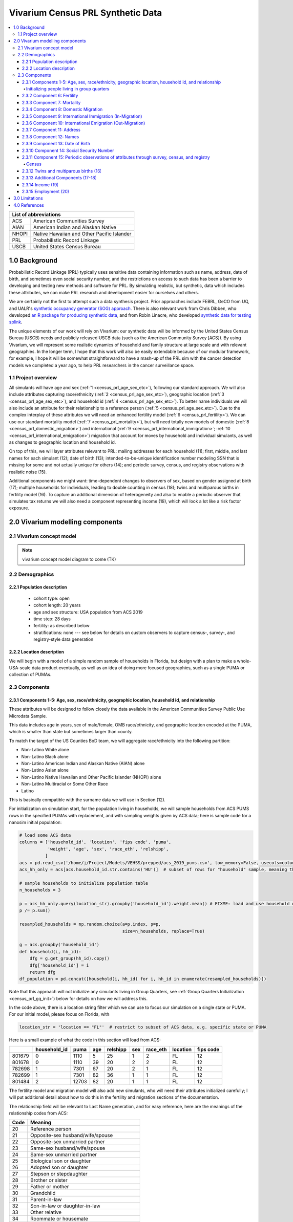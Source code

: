 .. role:: underline
    :class: underline

..
  RST needs unique labels for its reference targets (the things you make with
  ".. my_link_name:").  This document has several pre-defined reference target
  templates you should do a find and replace on when you copy this document.
  They are {YOUR_MODEL_TITLE} which you should replace with a title-case version
  of your model name, {YOUR_MODEL_UNDERSCORE} which you should replace with an
  underscore-separated all lowercase version of your model name, and
  {YOUR_MODEL_SHORT_NAME} which you should replace with an abbreviation of your
  model title.  For instance, if you were doing a model of severe acute malnutrition
  for the Children's Investment Fund Foundation based on GBD 2019, we might have

    YOUR_MODEL_TITLE = Vivarium CIFF Severe Acute Malnutrition
    YOUR_MODEL_UNDERSCORE = 2019_concept_model_vivarium_ciff_sam
    YOUR_MODEL_SHORT_NAME = ciff_sam

..
  Section title decorators for this document:

  ==============
  Document Title
  ==============

  Section Level 1 (#.0)
  +++++++++++++++++++++
  
  Section Level 2 (#.#)
  ---------------------

  Section Level 3 (#.#.#)
  ~~~~~~~~~~~~~~~~~~~~~~~

  Section Level 4
  ^^^^^^^^^^^^^^^

  Section Level 5
  '''''''''''''''

  The depth of each section level is determined by the order in which each
  decorator is encountered below. If you need an even deeper section level, just
  choose a new decorator symbol from the list here:
  https://docutils.sourceforge.io/docs/ref/rst/restructuredtext.html#sections
  And then add it to the list of decorators above.




.. _{vivarium_census_prl_synth_data}:

==================================
Vivarium Census PRL Synthetic Data
==================================

.. contents::
  :local:

+----------------------------------------------------+
| List of abbreviations                              |
+=======+============================================+
| ACS   | American Communities Survey                |
+-------+--------------------------------------------+
| AIAN  | American Indian and Alaskan Native         |
+-------+--------------------------------------------+
| NHOPI | Native Hawaiian and Other Pacific Islander |
+-------+--------------------------------------------+
| PRL   | Probabilistic Record Linkage               |
+-------+--------------------------------------------+
| USCB  | United States Census Bureau                |
+-------+--------------------------------------------+

.. _{census_prl}1.0:

1.0 Background
++++++++++++++

Probabilistic Record Linkage (PRL) typically uses sensitive data
containing information such as name, address, date of birth, and
sometimes even social security number, and the restrictions on access
to such data has been a barrier to developing and testing new methods
and software for PRL.  By simulating realistic, but synthetic, data
which includes these attributes, we can make PRL research and
development easier for ourselves and others.

We are certainly not the first to attempt such a data synthesis
project.  Prior approaches include FEBRL, GeCO from UQ, and UALR's
`synthetic occupancy generator (SOG) approach
<https://www.researchgate.net/profile/John-Talburt/publication/215991472_SOG_A_Synthetic_Occupancy_Generator_to_Support_Entity_Resolution_Instruction_and_Research/links/5546986d0cf23ff71686d81f/SOG-A-Synthetic-Occupancy-Generator-to-Support-Entity-Resolution-Instruction-and-Research.pdf?origin=publication_detail>`_.
There is also relevant work from Chris Dibben, who developed `an R
package for producing synthetic data
<https://www.synthpop.org.uk/index.html>`_, and from Robin Linacre,
who developed `synthetic data for testing splink
<http://github.com/moj-analytical-services/splink_synthetic_data>`_.

The unique elements of our work will rely on Vivarium: our synthetic
data will be informed by the United States Census Bureau (USCB) needs
and publicly released USCB data (such as the American Community
Survey [ACS]).  By using Vivarium, we will represent some realistic
dynamics of household and family structure at large scale and with
relevant geographies.  In the longer term, I hope that this work will
also be easily extendable because of our modular framework, for
example, I hope it will be somewhat straightforward to have a mash-up
of the PRL sim with the cancer detection models we completed a
year ago, to help PRL researchers in the cancer surveillance space.

.. _{census_prl}1.1:

1.1 Project overview
--------------------

All simulants will have age and sex (:ref:`1
<census_prl_age_sex_etc>`), following our standard approach.  We will
also include attributes capturing race/ethnicity (:ref:`2
<census_prl_age_sex_etc>`), geographic location (:ref:`3
<census_prl_age_sex_etc>`), and household id (:ref:`4
<census_prl_age_sex_etc>`). To better name individuals we will also
include an attribute for their relationship to a reference person
(:ref:`5 <census_prl_age_sex_etc>`). Due to the complex interplay of
these attributes we will need an enhanced fertility model (:ref:`6
<census_prl_fertility>`).  We can use our standard mortality model
(:ref:`7 <census_prl_mortality>`), but will need totally new models
of domestic (:ref:`8 <census_prl_domestic_migration>`) and international (:ref:`9 <census_prl_international_immigration>`; :ref:`10 <census_prl_international_emigration>`) migration that account for moves
by household and individual simulants, as well as changes to geographic
location and household id.

On top of this, we will layer attributes relevant to PRL: mailing
addresses for each household (11); first, middle, and last names for
each simulant (12); date of birth (13); intended-to-be-unique
identification number modeling SSN that is missing for some and not
actually unique for others (14); and periodic survey, census, and registry
observations with realistic noise (15).

Additional components we might want: time-dependent changes to
observers of sex, based on gender assigned at birth (17); multiple
households for individuals, leading to double counting in census (18);
twins and multiparous births in fertility model (16).  To capture an
additional dimension of heterogeneity and also to enable a periodic
observer that simulates tax returns we will also need a component
representing income (19), which will look a lot like a risk factor
exposure.


.. _census_prl_components:

2.0 Vivarium modelling components
+++++++++++++++++++++++++++++++++

.. _census_prl_concept_model:

2.1 Vivarium concept model 
--------------------------

.. note:: vivarium concept model diagram to come (TK)


.. _census_prl_age-sex-etc:

2.2 Demographics
----------------

.. _census_prl_pop_descr:

2.2.1 Population description
~~~~~~~~~~~~~~~~~~~~~~~~~~~~

  - cohort type: open
  - cohort length: 20 years
  - age and sex structure: USA population from ACS 2019
  - time step: 28 days
  - fertility: as described below
  - stratifications: none --- see below for details on custom observers to capture census-, survey-, and registry-style data generation


.. _census_prl_location:

2.2.2 Location description
~~~~~~~~~~~~~~~~~~~~~~~~~~

We will begin with a model of a simple random sample of households in
Florida, but design with a plan to make a whole-USA-scale data product
eventually, as well as an idea of doing more focused geographies, such
as a single PUMA or collection of PUMAs.


.. _census_prl_models:

2.3 Components
--------------
  

.. _census_prl_age_sex_etc:

2.3.1 Components 1-5: Age, sex, race/ethnicity, geographic location, household id, and relationship
~~~~~~~~~~~~~~~~~~~~~~~~~~~~~~~~~~~~~~~~~~~~~~~~~~~~~~~~~~~~~~~~~~~~~~~~~~~~~~~~~~~~~~~~~~~~~~~~~~~

These attributes will be designed to follow closely the data available
in the American Communities Survey Public Use Microdata Sample.

This data includes age in years, sex of male/female, OMB
race/ethnicity, and geographic location encoded at the PUMA, which is
smaller than state but sometimes larger than county.

To match the target of the US Counties BoD team, we will aggregate
race/ethnicity into the following partition:

* Non-Latino White alone
* Non-Latino Black alone
* Non-Latino American Indian and Alaskan Native (AIAN) alone
* Non-Latino Asian alone
* Non-Latino Native Hawaiian and Other Pacific Islander (NHOPI) alone
* Non-Latino Multiracial or Some Other Race
* Latino

This is basically compatible with the surname data we will use in Section (12).

For initialization on simulation start, for the population living in households, we will sample households from
ACS PUMS rows in the specified PUMAs with replacement, and with
sampling weights given by ACS data; here is sample code for a nanosim
initial population:

.. sourcecode:: python

    # load some ACS data
    columns = ['household_id', 'location', 'fips code', 'puma', 
               'weight', 'age', 'sex', 'race_eth', 'relshipp',
              ]
    acs = pd.read_csv('/home/j/Project/Models/VEHSS/prepped/acs_2019_pums.csv', low_memory=False, usecols=columns)
    acs_hh_only = acs[acs.household_id.str.contains('HU')]  # subset of rows for "household" sample, meaning those _not_ in group quarters

    # sample households to initialize population table
    n_households = 3

    p = acs_hh_only.query(location_str).groupby('household_id').weight.mean() # FIXME: load and use household weights here, instead of this
    p /= p.sum()

    resampled_households = np.random.choice(a=p.index, p=p,
                                            size=n_households, replace=True)

    g = acs.groupby('household_id')
    def household(i, hh_id):
        dfg = g.get_group(hh_id).copy()
        dfg['household_id'] = i
        return dfg
    df_population = pd.concat([household(i, hh_id) for i, hh_id in enumerate(resampled_households)])

Note that this approach will not initialize any simulants living in
Group Quarters, see :ref:`Group Quarters Initialization <census_prl_gq_init>`) below for details on
how we will address this.
    
In the code above, there is a location string filter which we can use
to focus our simulation on a single state or PUMA.  For our initial
model, please focus on Florida, with

.. sourcecode:: python

    location_str = 'location == "FL"'  # restrict to subset of ACS data, e.g. specific state or PUMA

Here is a small example of what the code in this section will load from ACS:

+---------+---------------+-------+------+-----------+------+-----------+-----------+-------------+
|         | household_id  | puma  | age  | relshipp  | sex  | race_eth  | location  | fips code   |
+=========+===============+=======+======+===========+======+===========+===========+=============+
| 801679  | 0             | 1110  | 5    | 25        | 1    | 2         | FL        | 12          |
+---------+---------------+-------+------+-----------+------+-----------+-----------+-------------+
| 801678  | 0             | 1110  | 39   | 20        | 2    | 2         | FL        | 12          |
+---------+---------------+-------+------+-----------+------+-----------+-----------+-------------+
| 782698  | 1             | 7301  | 67   | 20        | 2    | 1         | FL        | 12          |
+---------+---------------+-------+------+-----------+------+-----------+-----------+-------------+
| 782699  | 1             | 7301  | 82   | 36        | 1    | 1         | FL        | 12          |
+---------+---------------+-------+------+-----------+------+-----------+-----------+-------------+
| 801484  | 2             | 12703 | 82   | 20        | 1    | 1         | FL        | 12          |
+---------+---------------+-------+------+-----------+------+-----------+-----------+-------------+

The fertility model and migration model will also add new simulants,
who will need their attributes initialized carefully; I will put
additional detail about how to do this in the fertility and migration
sections of the documentation.

The relationship field will be relevant to Last Name generation, and
for easy reference, here are the meanings of the relationship codes
from ACS:

+-------+--------------------------------------------------+
| Code  | Meaning                                          |
+=======+==================================================+
| 20    | Reference person                                 |
+-------+--------------------------------------------------+
| 21    | Opposite-sex husband/wife/spouse                 |
+-------+--------------------------------------------------+
| 22    | Opposite-sex unmarried partner                   |
+-------+--------------------------------------------------+
| 23    | Same-sex husband/wife/spouse                     |
+-------+--------------------------------------------------+
| 24    | Same-sex unmarried partner                       |
+-------+--------------------------------------------------+
| 25    | Biological son or daughter                       |
+-------+--------------------------------------------------+
| 26    | Adopted son or daughter                          |
+-------+--------------------------------------------------+
| 27    | Stepson or stepdaughter                          |
+-------+--------------------------------------------------+
| 28    | Brother or sister                                |
+-------+--------------------------------------------------+
| 29    | Father or mother                                 |
+-------+--------------------------------------------------+
| 30    | Grandchild                                       |
+-------+--------------------------------------------------+
| 31    | Parent-in-law                                    |
+-------+--------------------------------------------------+
| 32    | Son-in-law or daughter-in-law                    |
+-------+--------------------------------------------------+
| 33    | Other relative                                   |
+-------+--------------------------------------------------+
| 34    | Roommate or housemate                            |
+-------+--------------------------------------------------+
| 35    | Foster child                                     |
+-------+--------------------------------------------------+
| 36    | Other nonrelative                                |
+-------+--------------------------------------------------+
| 37    | Institutionalized group quarters population      |
+-------+--------------------------------------------------+
| 38    | Noninstitutionalized group quarters population   |
+-------+--------------------------------------------------+

We need to choose how many people living in households to initialize (M)
out of our total simulated population (N).
Ideally, M would be
sampled from a Binomial distribution, with a probability p_HH of each
simulant being in a household (not GQ), and p_HH would itself be sampled from a Beta
distribution based on the weighted fraction of the population not in GQ
for this geography, with a concentration parameter appropriate to the
sample size from which the weighted fraction was calculated.  But for
now, to keep things simple, we will use M = 0.97*N.

It's not straightforward to sample exactly M people while preserving household structure. Instead, we approximate
M by sampling households until we have exceeded M, and then remove
the last household. The largest household size in ACS is 17, so the number
of simulants initialized in households will underestimate M by 1-16.

.. _census_prl_gq_init:

Initializing people living in group quarters
^^^^^^^^^^^^^^^^^^^^^^^^^^^^^^^^^^^^^^^^^^^^

To initialize approximately N simulants total, including simulants
residing in group quarters when initializing our simulation, we will
first initialize approximately M individuals into households as described above.
Then, we initialize individuals in group quarters until the total population N
is reached.

To generate individuals living in group quarters, we will
use a weighted sample of people in group quarters from the appropriate
geography from ACS (sampled with replacement, analogously to
household).  This will provide each simulant residing in GQ with an
age, sex, race/ethnicity, and geographic location matching the joint
distribution from ACS.  It does not identify *which* group quarters
the individual resides in, however, and only provides information on
whether it is Institutional or Non-institutional GQ (in the TYPE
variable: 2 = Institutional; 3 = Non-institutional).

The final step for initializing GQ simulants is to give each
a (somewhat inappropriately named) household_id.  Eventually we shall
accomplish this so that the distribution of GQ sizes match what is
found in census, but as a simple stand-in for now we will include 6
special "household_id" values for the six broad types of GQs that we
wish to represent, and assign simulants to one of the categories
consistent with their GQ TYPE uniformly at random.  The GQ subtypes of
non-institutional are college, military, other non-institutional; and
subtypes of institutional are carceral, nursing homes, and other
institutional.

**Verification and validation strategy**: to verify this approach, we
can use an interactive simulation in a Jupyter Notebook to check that
the marginal distribution for each attribute looks as expected: age, sex,
race/ethnicity, household size, and relationship to reference person.
The group quarters population should be approximately 3% of the total.
I will also verify that the household
relationships are logical --- every household should have a reference
person, and at most one spouse/partner.

.. _census_prl_fertility:

2.3.2 Component 6: Fertility
~~~~~~~~~~~~~~~~~~~~~~~~~~~~

This component will follow the basic approach of the age-specific
fertility model that we have had for a long time, but never used
seriously. But because of the data and the application, we will also
propagate information from the household.  Each simulant will have a
probability of adding a newborn simulant at each time step, derived
from the age-specific fertility rate for USA.

The race/ethnicity of the simulants added by the fertility model will
be derived from the race/ethnicity of parent; the household id,
geography attribute, street address, and surname will also be derived
from the parent.  (This approach identifies only one parent, and that
might be sufficient for now, although as I learn more about the
specific challenges of Census PRL, I will find out if we need to
revisit this and keep track of dad as well as moms).

Code for pulling GBD ASFR appears in `recent Maternal IV Iron model
<https://github.com/ihmeuw/vivarium_gates_iv_iron/blob/67bbb175ee42dce4536092d2623ee4d83b15b080/src/vivarium_gates_iv_iron/data/loader.py#L166>`_.

Multiparity --- make twins with probability 4%.  See Section (16) for
additional details.

Relationship -- the sim knows a parent-child dyad when the new
simulant is initialized, and to come up with a consistent value for
the "reference person" relationship field, we use the following
mapping:

+--------------------------------------------------+----------------------------------------+
| Parent relationship to reference person          | Child relationship to reference person |
+==================================================+========================================+
| Reference Person                                 | Biological child                       |
+--------------------------------------------------+----------------------------------------+
| Opposite-sex husband/wife/spouse                 | Biological child                       |
+--------------------------------------------------+----------------------------------------+
| Opposite-sex unmarried partner                   | Biological child                       |
+--------------------------------------------------+----------------------------------------+
| Same-sex husband/wife/spouse                     | Biological child                       |
+--------------------------------------------------+----------------------------------------+
| Same-sex unmarried partner                       | Biological child                       |
+--------------------------------------------------+----------------------------------------+
| Biological son or daughter                       | Grandchild                             |
+--------------------------------------------------+----------------------------------------+
| Adopted son or daughter                          | Grandchild                             |
+--------------------------------------------------+----------------------------------------+
| Stepson or stepdaughter                          | Grandchild                             |
+--------------------------------------------------+----------------------------------------+
| Brother or sister                                | Other relative                         |
+--------------------------------------------------+----------------------------------------+
| Father or mother                                 | Brother or sister                      |
+--------------------------------------------------+----------------------------------------+
| Grandchild                                       | Other relative                         |
+--------------------------------------------------+----------------------------------------+
| Parent-in-law                                    | Other relative                         |
+--------------------------------------------------+----------------------------------------+
| Son-in-law or daughter-in-law                    | Grandchild                             |
+--------------------------------------------------+----------------------------------------+
| Other relative                                   | Other relative                         |
+--------------------------------------------------+----------------------------------------+
| Roommate or housemate                            | Other nonrelative                      |
+--------------------------------------------------+----------------------------------------+
| Foster child                                     | Grandchild                             |
+--------------------------------------------------+----------------------------------------+
| Other nonrelative                                | Other nonrelative                      |
+--------------------------------------------------+----------------------------------------+
| Institutionalized group quarters population      | Institutionalized GQ population        |
+--------------------------------------------------+----------------------------------------+
| Noninstitutionalized group quarters population   | Noninstitutionalized GQ population     |
+--------------------------------------------------+----------------------------------------+

After initializing a newborn during the sim, we make sure the parent doesn't have
another child for at least 9 months.
However, when we initialize a household at the start of the sim that includes a
reference person who likely recently gave birth (e.g. an age 32 female
reference person and an age 0 biological child) we currently don't
mark the reference person as having had a child, and so they are
eligible to give birth again the next month. We could make this more
complicated in the future.

Simulants initialized at the start of the sim with the "biological son or daughter" or "father or mother"
relationship to the reference person are assigned the same last name as
the reference person. Simulants initialized with all other relationships
have independently sampled last names. We could make this more complicated in the future.

**Verification and validation strategy**: to verify this approach, we
can use an interactive simulation in a Jupyter Notebook to check that
new simulants are being added at the expected rate, and with
attributes that match the parent.

.. _census_prl_mortality:

2.3.3 Component 7: Mortality
~~~~~~~~~~~~~~~~~~~~~~~~~~~~

This component will use the standard approach from our Vivarium Public
Health sims, and take data from the age-/sex-specific forecast of
all-cause mortality for USA as produced by the FBD team.

In the future, we may wish to switch to something derived from the
work of the US County BoD team, which is preparing race/ethnicity
specific estimates of all-cause mortality at the county level.

https://vivarium-research.readthedocs.io/en/latest/model_design/cause.html#all-cause-mortality

GBD has state-level all-cause mortality, does FBD forecast at the US
state level yet? Not necessary right now, but good to know for the
future.

**Verification and validation strategy**: to verify this approach, we
can use an interactive simulation in a Jupyter Notebook to check that
simulants are dying at the expected rates.

.. _census_prl_domestic_migration:

2.3.4 Component 8: Domestic Migration
~~~~~~~~~~~~~~~~~~~~~~~~~~~~~~~~~~~~~

A construct that will help think through the domestic migration component is
"directed tripartite graph" showing arcs from simulants (part A) to
households (part B) as well as arcs from households to housing units
(part C).

This construct allows us to distinguish between and easily represent
household migration and individual migration where the whole household
does not move.

In our simplest version, we will have a rate for changing an arc from
a simulant in A to a different household in B, and an independent rate
for changing an arc from a household in B to a new housing unit in C.

I could imagine making these rates quite complex someday, to take into
account the age, sex, race/ethnicity, household structure, and even
past migration history.  At this point, it is clear that age is
necessary to get the college dormitory migration right, so we might as
well include sex and race/ethnicity stratification in the rates as
well.

A complex type of movement that we need to capture is moving into and
out of Group Quarters; it is useful to think of six broad types of GQ
for PRL purposes grouped into two categories: non-institutional
(college, military, other non-institutional); and institutional
(carceral, nursing homes, and other institutional).  College is likely
to be the tough one in Census applications (Census will have SSN for
most military and incarcerated, Medicare for most nursing home, but
people living in dorms, especially who don't file their own tax
returns might not have a protected identification key [PIK].)

To capture this, on the research side I will develop a domestic migration rate
file, with stratification columns for age group, sex, and
race/ethnicity and data columns for the household move rate in moves
per person year and individual move rate (also in moves per person
year).  On the research side, I will also develop a migrates-to
probability file, with the probability that an individual moves a
different household or to each type GQ, also stratified by age, sex,
and race/ethnicity.  To keep things simple, we will for now not have the
reference person ever move in a non-household migration, and when a
non-reference person moves to another household, we will update their
relationship to the reference person to be 36 - Other non-relative
(for simplicity, for now).

This will prevent toddlers from moving out of their parents houses. It
will still have a mother moving out of a house and leaving an
infant. We could add functionality such that children move with their
mothers from birth up to some fixed age (or something similar), but
for now we will have this limitation that our migration model does not
take family structure into account.

These notes on ACS data sources on migration could be useful for the
more complex rates in the future.  Based on age, sex, race/ethnicity,
and geography, we can calculate the probability of moving from ACS, as
the weighted average of MIGPUM.isnull(); could also determine if they
moved within the PUMAs represented in the sim or from outside those
PUMAs.
For now, we only model migration within the sim catchment area (this component)
and to/from other countries (next two components).
When the simulation only includes part of the US, there is no domestic
migration into or out of this region.

Note that each housing unit in C should be associated with a unique
mailing address, as described in Section (8).

We might also want to think about the change
in relationship type when people move, and also change surnames
sometimes.

We might also put a "demographic" model on the housing units in (C);
according to `ACS: America's Data At Risk
(p. 21) <https://censusproject.files.wordpress.com/2022/03/census_white-paper_final_march_2022.pdf>`_,
"Between 2000 and 2019, the number of housing units increased by 23.8
million or almost 21%."

But to summarize, for our initial implementation, here are the
simplifying assumptions that we have included:

#. each household will have one address

#. when a household moves, we will create a new address for them. no
   one will move back into that old address.

#. each time an individual moves, they move into an existing household
   / household id. this household is chosen at random out of all
   households excluding their current one

#. each time an individual moves into an existing household, they gain
   the relationship to head of household "Other nonrelative"

#. the head of household cannot move to a new household

#. Group Quarters address and zip code do not change

**Verification and validation strategy**: to verify this approach, we
can use an interactive simulation in a Jupyter Notebook to check that
simulants are moving at the expected rates.

.. _census_prl_international_immigration:

2.3.5 Component 9: International Immigration (In-Migration)
~~~~~~~~~~~~~~~~~~~~~~~~~~~~~~~~~~~~~~~~~~~~~~~~~~~~~~~~~~~

New simulants are added by migration into the US from other countries.
We simulate two kinds of immigration: household moves and non-reference-person moves.

#. A **household move** is when an entire household (which may be a single-person residential household, or a GQ person's "household") enters from outside the country as a unit,
   preserving relationships within the unit.
#. A **non-reference-person move** is when a person enters from outside the country and joins an existing residential household.
   Non-reference-person moves are independent, single-person events that do not preserve relationship structure.

For the purposes of immigration, a group quarters person should be considered to be a one-person "household",
with the group quarters person as the reference person, and that GQ "household" having a weight equal to the GQ person's weight.
This means that group quarters people should only enter the US in a "household" move, and never as individuals;
they will never immigrate into an existing residential household.

The number of simulants who move to the US each year is informed by the ACS' "residence one year ago" question.
Specifically, a value of 2 for variable :code:`MIG` indicates that a respondent lived outside the US one year ago,
while any other value indicates that they lived within the US.
We refer to respondents who were not living in the United States one year ago as "recent immigrants."
Our assumption is that the number (and characteristics) of recent immigrants per year
in the 2016-2020 ACS PUMS will be replicated in each future year.

.. note::

    All ACS PUMS data used in this component should be subset to the simulation's catchment area, e.g. Florida.

We also assume that the proportions of recent immigrants by move type (household or non-reference-person) will remain constant.
Though in reality not all moves into the US follow one of these two patterns, we assume that any new immigrant in a household
where the reference person is also a new immigrant was part of a household move, while any new immigrant in a household where the
reference person is not a new immigrant moved to the US in a non-reference-person move.

Specifically, the yearly rate at which simulants are added to the population by each move type is given by
the (weighted) proportion of ACS PUMS persons in the simulation catchment area that are recent immigrants consistent with that move type.
Since immigration is likely unaffected by US population change over time, the number of immigrants for a move type
is the rate multiplied by the simulation's **initial/configured** population size, not current population size.
At each time step:

#. ACS PUMS households with reference people who are recent immigrants (as well as GQ "households" where the GQ person is a recent immigrant),
   after removing any household members who are not recent immigrants,
   are sampled using household weights (equal to person weights in the case of GQ).
   This sampling continues with replacement until the desired number of simulants added in household moves is reached.
#. ACS PUMS recent immigrants living in residential households where the reference person is not a recent immigrant are sampled using person weights.
   This sampling continues with replacement until the desired number of simulants added in non-reference-person moves is reached.

Added residential households are assigned a new household ID and a new address, as is done at population initialization.
Added GQ people (who all enter in "household" moves) should be assigned a household ID for a randomly-selected GQ type matching
their institutional/non-institutional status, as well as the corresponding shared address, as is done at population initialization.

Additionally, we perturb the PUMA attribute of the sampled person (in the case of a non-reference-person move) or household (in the case of a household move).
This is intended to ensure a non-zero probability of immigration into all PUMAs,
and to lower the chances of very similar simulants being sampled from the same ACS person/household.
The perturbation process is as follows:
**10%** of the time, replace the sampled person/household's PUMA with a PUMA selected at random according to the
probabilities in the appropriate file below.
(In the case of a household, all simulants in that household are assigned the same replacement PUMA.)
In the case of an individual, only PUMAs with an existing non-GQ household in the simulation should be selected.
The number **10%** should be considered a placeholder and will likely change in the future.

These probabilities were created by first calculating the (weighted) proportions of immigrants corresponding to the move type
in the 2016-2020 PUMS file.
Then, all values below the 2.5th percentile (including values of 0) were increased to
the 2.5th percentile value, and the proportions were re-normalized.

:download:`PUMA probabilities for perturbation of households added in household moves <household_moves_puma_distribution.csv>`

:download:`PUMA probabilities for perturbation of simulants added in non-reference-person moves <non_reference_person_moves_puma_distribution.csv>`

.. note::

    The values in each file were normalized to sum to 1 across the entire United States.
    If simulating a subset of the US, it is necessary to re-normalize the values in that subset
    before it is appropriate to interpret them as probabilities.

Simulants added by a non-reference-person move join a randomly-selected existing non-GQ household matching their PUMA.
If there is no such household in the simulation, their PUMA is perturbed using the process described above, and then they are matched in the new PUMA.
The simulants' relationship attribute is unchanged from sampling, except that "Father or mother" becomes "Other relative" and
all spouse/partner relationships (same-sex or opposite-sex, married or unmarried) become "Other nonrelative."
These changes are necessary to avoid impossible situations (more than two parents, more than one spouse/partner).

.. todo::

    In the future, we may want to make some households more likely than others to receive non-reference-person immigrants.
    Also, the current approach to relationships may create some implausible situations, e.g. grandchildren of 20-year-olds.

All attributes of newly added households and simulants that are not sampled from the ACS PUMS (e.g. addresses, names) are set
using the same method as population initialization for those attributes.

All added simulants should receive a unique simulant ID for PRL tracking, even if they are sampled from the same ACS person.
All added simulants should have a unique seed for common random numbers.
This could be done by assigning unique (or practically unique, with very low probability of collision) precise ages or date-times of entry.

.. _census_prl_international_emigration:

2.3.6 Component 10: International Emigration (Out-Migration)
~~~~~~~~~~~~~~~~~~~~~~~~~~~~~~~~~~~~~~~~~~~~~~~~~~~~~~~~~~~~

.. todo::

    Describe this component.

2.3.7 Component 11: Address
~~~~~~~~~~~~~~~~~~~~~~~~~~~

Each household id should be associated with a residential address, and
(in a future, more complicated model) when people move, they should
often move into previously vacated households, so that there are
distinct households which have had the same residential address at
different times.  We hypothesize that this will present a relevant
challenge for PRL methods in practice.

It is not clear how important it is to have housing unit address
correspond to geography, and I am trying to gauge how much effort to
put into having geographically realistic addresses.  This is also a
sensitive area for privacy and personal information --- even if the
data is synthetic, it might refer to a real location.  The risks of
this are unclear.

A generator that can generate street address and zip code is the
Python package faker: https://github.com/joke2k/faker

.. sourcecode:: python

    # addresses stay with households, can start with faker python library
    import faker
    fake = faker.Faker()

    def my_fake_address():
        orig_address = fake.unique.address()
        address = orig_address.split('\n')[0]
        return address

    address_dict = {hh_id: my_fake_address() for hh_id in df_population.household_id.unique()}

    zip_dict = {hh_id: provider.postcode_in_state('FL') for hh_id in df_population.household_id.unique()}

    df_population['address'] = df_population.household_id.map(address_dict)
    df_population['zip'] = df_population.household_id.map(zip_dict)

Some additional libraries that function similarly to ``faker`` are https://github.com/ropensci/charlatan
and https://github.com/paulhendricks/generator

It would be cool to have geographically plausible addresses, for
example by reversing the process of libpostal, based on the PUMA
geocoords. (it turns out that libpostal is an address parser, and does
not map the parsed value to a lat/lon coordinate; an updated attempt
has packaged libpostal training data conveniently:
https://github.com/GRAAL-Research/deepparse-address-data)

It would be responsible to avoid putting real addresses in the
synthetic database, perhaps by checking the synthetic data against
libpostal and rejecting the generated addresses that seem real.
Census Bureau might appreciate this and might even be able to provide
USPS data on what real addresses are and we can avoid them (although
there is an obscure potential privacy issue with that, too!).  We
could potentially use business addresses as residential addresses as a
backup plan.

A relevant disparity in linkage accuracy might arise from the
challenging nature of linking rural addresses; there is some
information in `this report
<https://www.census.gov/content/dam/Census/library/publications/2012/dec/2010_cpex_247.pdf>`_
which shows (p. 31) how people in rural counties are hard to match
(presumably due mostly to address issues).  According to `this page
from 2010 Decennial Census
<https://www.census.gov/newsroom/blogs/director/2010/02/the-four-principal-ways-we-conduct-the-census.html>`_
there is 9% of the US population where the mail is not delivered to
the residence uniformly.  For these households, we might want to
capture different addresses in the decennial census simulated output
and the tax return simulated output.  We can (in a future, more
complicated model) represent this by maintaining a *mailing address*
for each household that is sometimes different from residential
address for the household's housing unit.  A simple distinction would
be to make the mailing address a P.O. Box for 9% of the households,
although it would be great to have this vary with location, age, sex,
race/ethnicity, and income.  When households move, this would always
result in a new residential address (because of the new housing unit),
but sometimes not make a change to the PO Box (especially if the move
was not far, e.g. within the same PUMA).  For our minimal model, we
will not include this, however, and I will try to get more info about
how important this challenge to matching is in Census Bureau
applications.  I believe that I will learn it is important, however,
because decennial census will know a residential address but IRS and
Medicare will know a mailing address, which will making linking hard
for the population without mail delivery to residence.


**Verification and validation strategy**: to verify this approach, we
can manually inspect a sample of 10-100 addresses; features to
examine: does everyone in a household have the same address?  does the
zip code match the state?  does the street conform to typical
expectations?

2.3.8 Component 12: Names
~~~~~~~~~~~~~~~~~~~~~~~~~

**Last names**

Last names in USA by race
https://www2.census.gov/topics/genealogy/2010surnames/surnames.pdf
https://www.census.gov/topics/population/genealogy/data/2010_surnames.html

Note: RAND used something like this for their BISG project
https://www.rand.org/pubs/external_publications/EP20090611.html
https://www.rand.org/health-care/tools-methods/bisg.html

.. sourcecode:: python

    # last name can be race/ethnicity specific
    df_census_names = pd.read_csv('/home/j/Project/simulation_science/prl/data/Names_2010Census.csv', na_values=['(S)'])

    # fill missing values with equal amounts of what is left
    n_missing = df_census_names.filter(like='pct').isnull().sum(axis=1)
    pct_total = df_census_names.filter(like='pct').sum(axis=1)

    pct_fill = (100 - pct_total) / n_missing
    for col in df_census_names.filter(like='pct').columns:
        df_census_names[col] = df_census_names[col].fillna(pct_fill)

    def random_last_name(race_eth):
        p = df_census_names['count'].copy()

        if race_eth == 1:
            p *= .01 * df_census_names.pctwhite
        elif race_eth == 2:
            p *= .01 * df_census_names.pctblack
        elif race_eth == 3:
            p *= .01 * df_census_names.pcthispanic
        else:
            p *= .01 * (100 - (df_census_names.pctwhite + df_census_names.pctblack + df_census_names.pcthispanic))

        # make zero probabilities go away
        s_name_pr = pd.Series(np.array(p), index=df_census_names.name)
        s_name_pr = s_name_pr[s_name_pr > 0]
        s_name_pr /= s_name_pr.sum()
        return np.random.choice(s_name_pr.index, p=s_name_pr).capitalize()

    # should everyone in a household have the same last name?  seems overly normative, but what is smarter?
    for hh_id, dfg in df_population.groupby(['household_id']):
        last_name = random_last_name(dfg.race_eth.value_counts().iloc[0])  # HACK: use most common race/eth in household
        df_population.loc[dfg.index, 'last_name'] = last_name
        # TODO: for rows with relshipp value of 22, 24, 31, 32, 34, 35, 36, give different last name

Last names sometimes also include spaces or hyphens, and I have come
up with race/ethnicity specific space and hyphen probabilities from an
analysis of voter registration data (from publicly available data from
North Carolina, filename VR_Snapshot_20220101.txt; see
2022_06_02b_prl_code_for_probs_of_spaces_and_hyphens_in_last_and_first_names.ipynb
for computation details.)


	
**First and middle names**

First names from babies:
https://www.ssa.gov/oact/babynames/limits.html ; this page links to a
data file of State-specific birth certificate frequencies for first
names https://www.ssa.gov/oact/babynames/state/namesbystate.zip

How to get realistic race/ethnicity for first and middle names?  And
is that important? We could use ecological approach to back out
race/ethnicity from state-to-state variation in first names.  To test,
we would take (for example) a traditionally Black first name and see
if the state-to-state rate is correlated with the percent of Black
babies --- can use state random effects to include data from multiple
years to be increase predictive validity.

Use middle names from same distribution as first names (?). It would
be nice to get some of the national/ethnic challenges right, like
people from South America with many names getting their middle names
used as different last names.

We might want to eventually include nicknames and suffixes like Jr. and III.

.. sourcecode:: python

    # first and middle names
    # strategy: calculate year of birth based on age, use it with sex and state to find a representative name
    df_ssn_names = pd.read_csv('/home/j/Project/simulation_science/prl/data/ssn_names/FL.TXT',
                               names=['state', 'sex', 'yob', 'name', 'freq'])
    df_ssn_names['age'] = 2020 - df_ssn_names.yob
    df_ssn_names['sex'] = df_ssn_names.sex.map({'M':1, 'F':2})
    g_ssn_names = df_ssn_names.groupby(['age', 'sex'])
    def random_names(age, sex, size):
        t = g_ssn_names.get_group((age, sex))
        p = t.freq / t.freq.sum()
        return np.random.choice(t.name, size=size, replace=True, p=p)
    for (age,sex), df_age in df_population.groupby(['age', 'sex']):
        df_population.loc[df_age.index, 'first_name'] = random_names(age, sex, len(df_age))
        df_population.loc[df_age.index, 'middle_name'] = random_names(age, sex, len(df_age))

Note that if someone is born after 2020, their first name is sampled
from first names in 2020, while for individuals born earlier their
name is sampled from first names of birth year.
	
It could be valuable to include correlation between first and last
names.  There will be a little from the strategy described above, but
we could develop a strategy to more explicitly model it.  One approach
is outlined here, but we will not use it in our minimal model.  With a
large corpus of full names, (1) derive an empirical correlation matrix
of soundex of first name and soundex of last name; and then use the
sources described above to create conditional samplers for first name
and last name based on soundex.  Perhaps measure of success is to look
at entropy of character n-gram distribution.

**Verification and validation strategy**: to verify this approach, we
can manually inspect a sample of 10-100 names; we can also look at the
frequency of common first and last names, as well as the frequency of
common last names stratified by race/ethnicity.  There will likely be
funny combinations of first and last names for certain race groups
(e.g. South Asian first names with East Asian last names) but we are
not expecting to get that right.

Hyphenated last names are merged together from samples of random last
names (by race/ethnicity). This likely creates some strange last
names, so have a careful look at this in validation, and decide if
refinement is needed.

2.3.9 Component 13: Date of Birth
~~~~~~~~~~~~~~~~~~~~~~~~~~~~~~~~~

To create a date-of-birth column in the synthetic output data, each
simulant should have a uniformly random date of birth which is
consistent with their age.

.. sourcecode:: python

    # random date of birth for 2019 ACS data

    data_date = pd.Timestamp('2019-06-01')
    age = 365.25 * df_population.age
    age += np.random.uniform(low=0, high=365, size=len(df_population))
    dob = data_date - pd.to_timedelta(np.round(age), unit='days')
    df_population['dob'] = dob

We could enhance this by using an empirical distribution of
birthdates, since they are not uniformly distributed.  There might
even be relevant determinants of date of birth (parents' educational
attainment, perhaps?) that we could introduce in this model.  But we
will keep this simple for now, on the assumption that it does not make
a difference in how well PRL methods perform.


**Verification and validation strategy**: to verify this approach, we
can bin DOB by day of week, month, and year, and see if the DOBs are
uniformly distributed across bins.  We can assess this manually by
visual inspection and quantitatively using an appropriate statistical
test (would that be a Chi-Square test?).


2.3.10 Component 14: Social Security Number
~~~~~~~~~~~~~~~~~~~~~~~~~~~~~~~~~~~~~~~~~~~

Eventually, this should be missing for some and not actually unique
for others.  I need to do some research into how we represent this,
and how important it is.  According to `this report
<https://www.census.gov/content/dam/Census/library/publications/2012/dec/2010_cpex_247.pdf>`_,
"There were 308.7 million persons in the 2010 Census, and 279.2
million were assigned a protected identification key"

There is a python library that includes a detailed SSN generation
module:
https://github.com/joke2k/faker/blob/master/faker/providers/ssn/en_US/__init__.py#L219-L222

Zeb found some documentation from SSA confirming that ``faker`` has an
accurate algorithm for SSN generation:
https://www.ssa.gov/kc/SSAFactSheet--IssuingSSNs.pdf

In this investigation, he also noted that before 2011, SSNs
corresponded to location: https://www.ssa.gov/employer/stateweb.htm We
might want to integrate this in the future, although I'm not sure if
any PRL methods rely on the link between SSN and location.

It is also possible that it will be annoying to Census Bureau if we
have realistic SSN values, even if they are randomly generated, and we
may wish to change to numeric format for this to a synthetic SSN-like
(SSSN) value


.. sourcecode:: python

    # give everyone a unique fake ssn (for now)
    df_population['ssn'] = [fake.unique.ssn() for _ in range(len(df_population))]

As a simple mechanism to capture some of the complexity in SSNs, we
will have 10% of newborn simulants not receive a SSN.  We will also
have 10% of simulants initialized at the beginning of the simulation
not receive a SSN.

**Verification and validation strategy**: to verify this approach, we
can manually inspect a sample of 10-100 SSNs, confirm that the
expected number are missing and that the duplication count follows the
intended distribution.

2.3.11 Component 15: Periodic observations of attributes through survey, census, and registry
~~~~~~~~~~~~~~~~~~~~~~~~~~~~~~~~~~~~~~~~~~~~~~~~~~~~~~~~~~~~~~~~~~~~~~~~~~~~~~~~~~~~~~~~~~~~~

Census
^^^^^^

**When to Sample** 

- The sample will be taken on the first time step that hits April of each decade (2010, 2020, 2030)
- The sample will be taken on a single time step 

**What to Sample** 

.. list-table:: Simulant Attribute to Sample 
  :widths: 20
  :header-rows: 0

  * - Unique simulant ID (for PRL tracking)
  * - First name
  * - Middle initial 
  * - Last name
  * - Age 
  * - Date of Birth 
  * - Home Address 
  * - Relationship to Person 1 (Head of Household)
  * - Sex (binary)
  * - Race/Ethnicity 

**Who to Sample** 

Based on race/ethnicity, age, and sex, simulants will be assigned a 
probability of being missed in the census. Based on this 
probability, simulants will be randomly selected for inclusion. We decided 
to use additive effects rather than multiplicitive which is often used 
in simulations. 
All "Percent Omitted" data below is from the Census Post-Enumeration Survey. [Census_PES]_ 

.. list-table:: Simulant Omission by Race/Ethnicity 
  :widths: 20 10 10 
  :header-rows: 1

  * - Race/Ethnicity  
    - Percent Omitted 
    - Additive Risk Effect on Omission (% points)
  * - US Total (all races) 
    - 0.24
    - 0 (reference)
  * - White 
    - -1.64
    - -1.88
  * - Black 
    - 3.3
    - 3.06
  * - Asian 
    - -2.62
    - -2.86 
  * - American Indian and Alaskan Native 
    - 0.91
    - 0.67
  * - Native Hawaiian and Pacific Islander  
    - -1.28
    - -1.52 
  * - Other Races or Multiracial  
    - 4.34
    - 4.1
  * - Hispanic/Latino 
    - 4.99
    - 4.75 


.. list-table:: Simulant Omission by Age/Sex 
  :widths: 20 10 10 
  :header-rows: 1

  * - Age/Sex
    - Percent Omitted 
    - Additive Risk Effect on Omission (% points)
  * - US Total (all ages and sexes) 
    - 0.24
    - 0 (reference)
  * - 0-4, all sexes 
    - 2.79
    - 2.55
  * - 5-9, all sexes 
    - 0.1
    - -0.14
  * - 10-17, all sexes 
    - 0.21
    - -0.03
  * - 18-29, male 
    - 2.25
    - 2.01
  * - 18-29, female 
    - 0.98
    - 0.74
  * - 30-49, male 
    - 3.05
    - 2.81
  * - 30-49, female 
    - -0.1
    - -0.34
  * - 50+, male 
    - -0.55
    - -0.79
  * - 50+, female 
    - -2.63
    - -2.87

Using the tables above, a probability of omission is calculated for 
each simulant. The table below includes a few examples of this 
process. 

.. list-table:: Calculating Simulant Omission 
  :widths: 10 10 10 20
  :header-rows: 1

  * - Simulant 
    - Race/Ethnicity 
    - Age/Sex
    - Probability of Omission (%)
  * - 1
    - White 
    - 0-4, female 
    - 0.24 + (-1.88) + (2.55) = **0.91%** 
  * - 2
    - Black 
    - 30-49, male 
    - 0.24 + (3.06) + (2.81) = **6.11%** 
  * - 3
    - Asian 
    - 50+, female 
    - 0.24 + (-2.86) + (-2.87) = -5.49 is < 0 so **0%** 

Please note that for simulants with a net undercount less than 0, 
they have a 0% chance of being missed. We are not including 
duplicates at this time. 


**Data Errors/Noise** 
In the future, we will add a noise function designed to replicate 
missed or incorrect data. This includes incorrect name spelling, 
addresses, age or DOB, and person swaps. 

Some errors may be introduced within the simulation, such as 
duplicate people or swapped people. Others may be introduced 
at the time of sampling, such as name and address misspellings. 

These are not currently modeled. 

**Limitations and Possible Future Adds** 

#. Sampling on a single time step is not representative of the true census. People might move houses, change names, have babies, or have loved ones die during the census leading to additional noise in the census not modeled here 
#. Our model will underestimate total census coverage as we are not including net overcounts for certain population segments 
#. Here we model a net undercount rather than modeling duplications and omissions separately. In reality, simulants are both duplicated and omitted within each race/age/sex group which leads to additional noise in the data 
#. There are multiple other factors that contribute to omission rate including: tenure in a home, state/geography, and having a SSN (as a proxy for citizenship) [Elliot_2021]_. These are not currently included in our model 
#. There is some evidence that young children are missed in the post enumeration survey and therefore are missed more than accounted for here [OHare_2019]_ 
#. It is assumed that race and age/sex are independent, do not have interaction, and combine additively 


For inspiration, here is the list of files that Census Bureau
routinely links:
https://www2.census.gov/about/linkage/data-file-inventory.pdf

Each of these observers must include a "unique simulant id" column so
that users can see how well they have done.

A master SSN list will be another important part of this, and perhaps
the largest of these files, including name, address, DOB, and SSN.
This list should be a linkage output, derived from annually simulated
tax return documents, which include accurate SSN values year over year
(but only for people who have household income over a certain
threshold).  The decennial census simulator will have a different
address than the tax return data for 9% of the population.

Surveys and registries capturing a simple random sample of the
population or some otherwise identified special subset (e.g. everyone
who gets cancer from a disease model that we layer on to this, at some
point down the road).

Adding noise to the fields in these observers will be another
important part of the art, but this can happen _after_ simulation.
Some existing projects with noise include
https://github.com/pinformatics/rlErrorGeneratoR and GeCo.  Or should
it perhaps be part of the simulation, since there are aspects of noise
that are better included during simulation (e.g. a child splitting
time between two households being reported at both addresses)?

GeCO distinguishes keyboard, transcription, and OCR error, and despite
being unsupported for 10 years, it seems to be the standard approach
among methods researchers, so we might aim for replicating it. The
fastLink article (APSR 2019) has five dimensions of data error: degree
of overlap, size balance, missingness mechanism, amount of missing
data, and measurement error. Some duplicates would be realistic too.

GeCO also has some capacity for including nicknames, which seems
relevant.  A NORC report titled *Assessment of the U.S. Census
Bureau's Person Identification Validation System* includes some common
non-names in an appendix, which would be good to use in simulated
survey responses and perhaps in the decennial census simulation as
well.

I also have an idea for audio distortion based on text-to-speech; use
Tacotron to generate spectragrams of names and then identify the names
that are similar in speech-space.  This could also be useful to run
backwards, as an update to metaphone and other algs.

Cancer surveillance registry -- there is an association that has
identified all common data elements used in cancer surveillance
linkage, this could provide some structure for data output:
https://www.naaccr.org/ ;
http://datadictionary.naaccr.org/default.aspx?c=10&Version=22#2350 is
an example entry in their ontology. As is
http://datadictionary.naaccr.org/default.aspx?c=10&Version=22#1830

Florida Cancer Registry uses https://www.accurint.com/ to confirm
potential matches. And this pdf shows the data elements they maintain:
https://fcds.med.miami.edu/downloads/datarequest/LinkageExample.pdf

Speaking of the Florida Cancer Registry experience, Alexandersson
suggests a mechanism for adding SSN noise: 1% of entries have some
transposed digits (e.g. wrongly typing 12 instead of 21 or 65 instead
of 56); 0.5% use wrong (e.g. spouse) SSN.

Anders Alexandersson suggests addresses with typographic errors would
be good (or is it phonetic errors?) A study of exact linkage on some
large databases relevant to voting in Texas identified address numeric
data as more accurate than the street name part.

To add noise to the DOB data, I will approximately follow the
frequencies that Buzz Campbell measured in his BHDS unduplication
work: Exact match for 96.11% of DOB, 2 of 3 fields exactly match for
3.20%, no match for 0.26%, missing for 0.24%, day and month fields
transposed for 0.18%. For future flexibility, I make all of these
values configurable options.

2.3.12 Twins and multiparous births (16)
~~~~~~~~~~~~~~~~~~~~~~~~~~~~~~~~~~~~~~~~

There is a lot we can potentially add to the model to represent how
hard it is to link twins and other multiples.  Individuals with the
same day of birth and last name will be a challenge, and if they have
the same address and same first letter of their first name, that is
even harder. For now, we will take a simple approach to this model,
with the plan to develop more complexity in the future if we determine
that it is an important part of the record linkage challenges we wish
to address.

I was planning to identify the twin rate from ACS, but I'm actually
not sure how to do it, because I can only tell if two kids have the
same age, not the same date of birth.  So for a simple model, until we
find something better let us (1) select each birth to be twins with
probablity 4\%; (2) ensure that for these births there are two
simulants added to the same household, with the same date of birth,
and the same last name.


2.3.13 Additional Components (17-18)
~~~~~~~~~~~~~~~~~~~~~~~~~~~~~~~~~~~~ 

We don't need these components for our minimal model, but we might
eventually want: time-dependent changes to observers of sex, based on
gender assigned at birth (17); multiple households for individuals,
leading to double counting in census (18).

2.3.14 Income (19)
~~~~~~~~~~~~~~~~~~

Individual income will be implemented as a risk exposure.  Average
income is basically equal to GDP per capita, so we could potentially
use that GBD covariate as the mean, but I think it will be easier to
make our own estimate of the mean and standard deviation of
log(income) for individuals stratified by age group, sex, and
race/ethnicity from ACS data. I think is it pretty common to assume
that this value is normally distributed, but we could use the GBD
ensemble risk exposure machinery if that assumption seems like a
limitation.

2.3.15 Employment (20)
~~~~~~~~~~~~~~~~~~~~~~

To represent businesses and employment dynamics we will use another
directed tripartite graph (analogous to our migration component),
showing arcs from simulants (part A) to employers (part B) as well as
arcs from employers to their addresses (part C).

This construct allows us to represent businesses that employ one or
more people, as well as individuals who are employed by multiple
businesses.  We will also be able to add business dynamics in the
future, e.g. new businesses arriving, old businesses closing down, and
even merges, as well as name changes and address changes.  All of this
will go into our simulated tax return data, which we must make a
scheme for before we access restricted tax data (since even the schema
of this data is restricted information).

To keep things simple for starters, we will give everyone age 18 and over a
random edge to an employer, chosen from a skewed distribution to
ensure that there are a few large employers and a "fat tail" of small
employers. We will change employers randomly at the rate of 50 changes
per 100 person years, and change employer addresses at a rate of 10
changes per 100 person years.  For now, we will have distinct
addresses for businesses and households, but eventually we might want
to intentionally include duplicates, e.g. if someone operates a
business out of their home.

To keep things simple, for now when businesses move to a new address,
it will be a totally new address. No household or business will ever
move into their old address.

We have also included a special "employer" to indicate individuals who
are *not* currently employed.  We assume that 58% of the population is
employed, which leads to a lot of individuals switching to being
unemployed.  We might need to refine this in the future.

The data we will extract from this network for our simulated tax
return is a list of businesses and their unique ID numbers and for
each simulant who files a tax return, a list of the businesses that
they worked for during the calendar year.  We should also extract a
list of "dependents" from the household structure and perhaps
something about spouses, but let's leave thinking that through for
later.

There is an additional piece of complexity that we need to develop
further, because some group quarters types are also employers.  For
now, we will have a special employer called "Military" and for
simulants living in military group quarters we will set their employer
to Military, and ensure that their address and zip code match their
employer_address and employer_zipcode.

.. _census_prl_limitations:

3.0 Limitations
+++++++++++++++

To Come (TK)

.. _census_prl_references:

4.0 References
+++++++++++++++
.. [Census_PES] Bureau, US Census. n.d. “Detailed Coverage Estimates for the 2020 Census Released Today.” Census.Gov. Accessed September 29, 2022. https://www.census.gov/library/stories/2022/03/who-was-undercounted-overcounted-in-2020-census.html. 

.. [Elliot_2021] Elliott, D. et al., 2021. Simulating the 2020 Census: Miscounts and the Fairness of Outcomes, Urban Institute. United States of America. Retrieved from https://policycommons.net/artifacts/1865120/simulating-the-2020-census/2613504/ on 29 Sep 2022. CID: 20.500.12592/5fgxqv.

.. [OHare_2019] O’Hare, William P. 2019. “Who Is Missing? Undercounts and Omissions in the U.S. Census.” In Differential Undercounts in the U.S. Census: Who Is Missed?, edited by William P. O’Hare, 1–12. SpringerBriefs in Population Studies. Cham: Springer International Publishing. https://doi.org/10.1007/978-3-030-10973-8_1